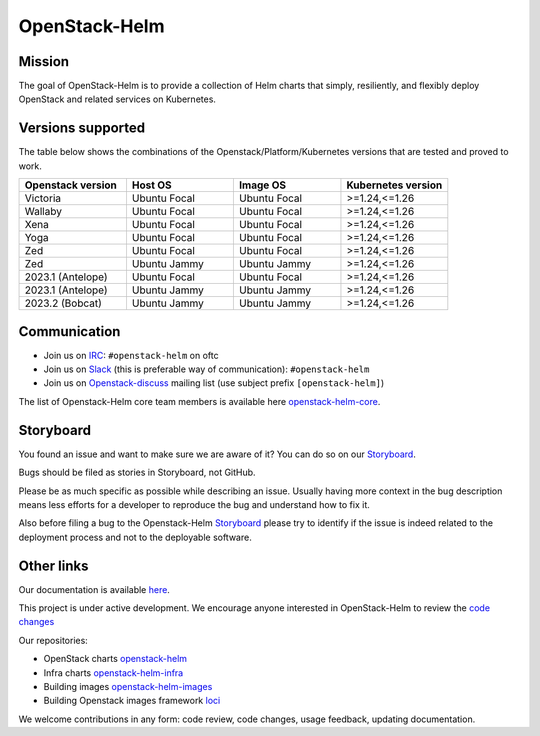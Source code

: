 ==============
OpenStack-Helm
==============

Mission
-------

The goal of OpenStack-Helm is to provide a collection of Helm charts that
simply, resiliently, and flexibly deploy OpenStack and related services
on Kubernetes.

Versions supported
------------------

The table below shows the combinations of the Openstack/Platform/Kubernetes versions
that are tested and proved to work.

.. list-table::
   :widths: 30 30 30 30
   :header-rows: 1

   * - Openstack version
     - Host OS
     - Image OS
     - Kubernetes version
   * - Victoria
     - Ubuntu Focal
     - Ubuntu Focal
     - >=1.24,<=1.26
   * - Wallaby
     - Ubuntu Focal
     - Ubuntu Focal
     - >=1.24,<=1.26
   * - Xena
     - Ubuntu Focal
     - Ubuntu Focal
     - >=1.24,<=1.26
   * - Yoga
     - Ubuntu Focal
     - Ubuntu Focal
     - >=1.24,<=1.26
   * - Zed
     - Ubuntu Focal
     - Ubuntu Focal
     - >=1.24,<=1.26
   * - Zed
     - Ubuntu Jammy
     - Ubuntu Jammy
     - >=1.24,<=1.26
   * - 2023.1 (Antelope)
     - Ubuntu Focal
     - Ubuntu Focal
     - >=1.24,<=1.26
   * - 2023.1 (Antelope)
     - Ubuntu Jammy
     - Ubuntu Jammy
     - >=1.24,<=1.26
   * - 2023.2 (Bobcat)
     - Ubuntu Jammy
     - Ubuntu Jammy
     - >=1.24,<=1.26

Communication
-------------

* Join us on `IRC <irc://chat.oftc.net/openstack-helm>`_:
  ``#openstack-helm`` on oftc
* Join us on `Slack <https://kubernetes.slack.com/messages/C3WERB7DE/>`_
  (this is preferable way of communication): ``#openstack-helm``
* Join us on `Openstack-discuss <https://lists.openstack.org/cgi-bin/mailman/listinfo/openstack-discuss>`_
  mailing list (use subject prefix ``[openstack-helm]``)

The list of Openstack-Helm core team members is available here
`openstack-helm-core <https://review.opendev.org/#/admin/groups/1749,members>`_.

Storyboard
----------

You found an issue and want to make sure we are aware of it? You can do so on our
`Storyboard <https://storyboard.openstack.org/#!/project_group/64>`_.

Bugs should be filed as stories in Storyboard, not GitHub.

Please be as much specific as possible while describing an issue. Usually having
more context in the bug description means less efforts for a developer to
reproduce the bug and understand how to fix it.

Also before filing a bug to the Openstack-Helm `Storyboard <https://storyboard.openstack.org/#!/project_group/64>`_
please try to identify if the issue is indeed related to the deployment
process and not to the deployable software.

Other links
-----------

Our documentation is available `here <https://docs.openstack.org/openstack-helm/latest/>`_.

This project is under active development. We encourage anyone interested in
OpenStack-Helm to review the `code changes <https://review.opendev.org/q/(project:openstack/openstack-helm+OR+project:openstack/openstack-helm-infra+OR+project:openstack/openstack-helm-images+OR+project:openstack/loci)+AND+-is:abandoned>`_

Our repositories:

* OpenStack charts `openstack-helm <https://opendev.org/openstack/openstack-helm.git>`_
* Infra charts `openstack-helm-infra <https://opendev.org/openstack/openstack-helm-infra.git>`_
* Building images `openstack-helm-images <https://opendev.org/openstack/openstack-helm-images.git>`_
* Building Openstack images framework `loci <https://opendev.org/openstack/loci.git>`_

We welcome contributions in any form: code review, code changes, usage feedback, updating documentation.
